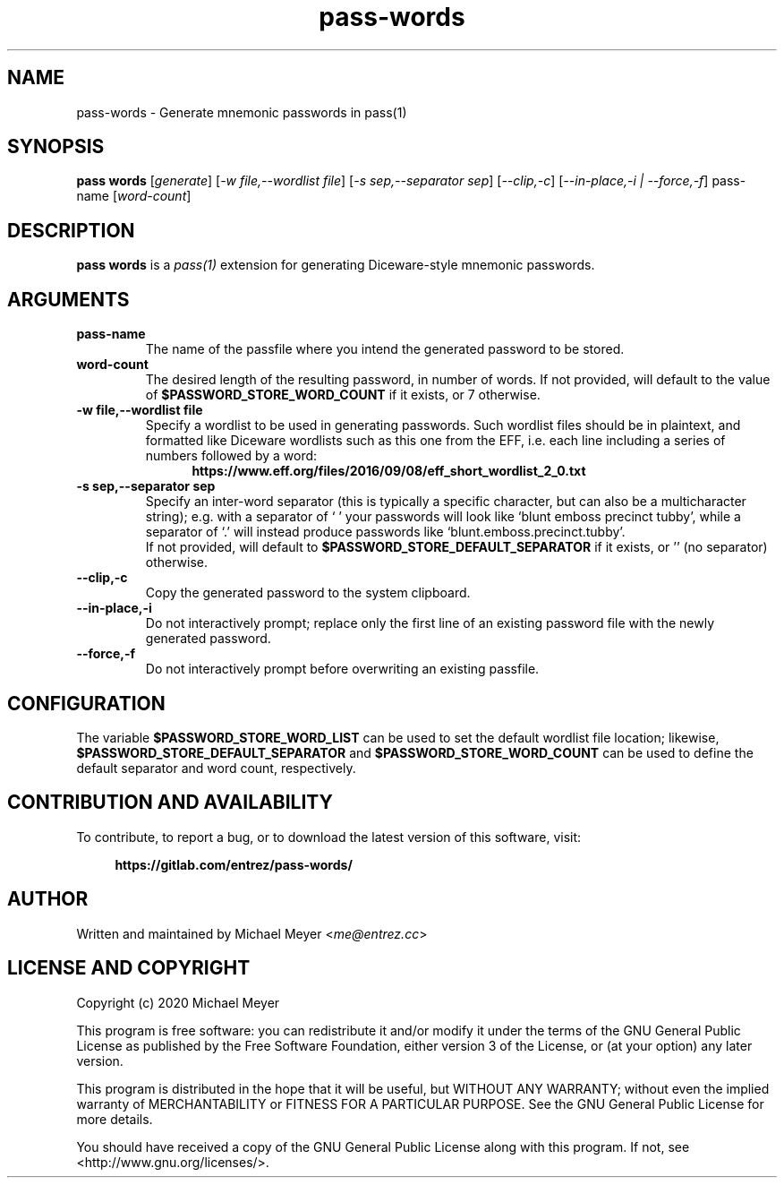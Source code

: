 .\" Manpage for pass-words
.\" Report errors or typos at https://gitlab.com/entrez/pass-words/issues/
.\" Copyright 2020 Michael Meyer <me@entrez.cc>
.TH pass-words 1 "31 Jul 2020" "0.0.3" "Pass-words Manual"
.SH NAME
pass-words \- Generate mnemonic passwords in pass(1)
.SH SYNOPSIS
\fBpass words\fR [\fIgenerate\fR] [\fI-w file,--wordlist file\fR] [\fI-s sep,--separator sep\fR] [\fI--clip,-c\fR] [\fI--in-place,-i | --force,-f\fR] pass-name [\fIword-count\fR]
.SH DESCRIPTION
\fBpass words\fR is a 
.I pass(1)
extension for generating Diceware-style mnemonic passwords.
.SH ARGUMENTS
.TP
.B pass-name
The name of the passfile where you intend the generated password to be stored.
.TP
.B word-count
The desired length of the resulting password, in number of words. If not
provided, will default to the value of
.B $PASSWORD_STORE_WORD_COUNT
if it exists, or 7 otherwise.
.TP
.B -w file,--wordlist file
Specify a wordlist to be used in generating passwords. Such wordlist files
should be in plaintext, and formatted like Diceware wordlists such as this one
from the EFF, i.e. each line including a series of numbers followed by a word:
.br
.RS 12
.B https://www.eff.org/files/2016/09/08/eff_short_wordlist_2_0.txt
.RE
.TP
.B -s sep,--separator sep
Specify an inter-word separator (this is typically a specific character, but
can also be a multicharacter string); e.g. with a separator of ` ' your
passwords will look like `blunt emboss precinct tubby', while a separator of
`.' will instead produce passwords like `blunt.emboss.precinct.tubby'.
.br
If not provided, will default to
.B $PASSWORD_STORE_DEFAULT_SEPARATOR
if it exists, or '' (no separator) otherwise.
.TP
.B --clip,-c
Copy the generated password to the system clipboard.
.TP
.B --in-place,-i
Do not interactively prompt; replace only the first line of an existing
password file with the newly generated password.
.TP
.B --force,-f
Do not interactively prompt before overwriting an existing passfile.
.SH CONFIGURATION
.LP
The variable
.B $PASSWORD_STORE_WORD_LIST
can be used to set the default wordlist file location; likewise,
.B $PASSWORD_STORE_DEFAULT_SEPARATOR
and
.B $PASSWORD_STORE_WORD_COUNT
can be used to define the default separator and word count, respectively.
.SH CONTRIBUTION AND AVAILABILITY
To contribute, to report a bug, or to download the latest version of this software, visit:
.LP
.RS 4
.B https://gitlab.com/entrez/pass-words/
.RE
.SH AUTHOR
Written and maintained by Michael Meyer <\fIme@entrez.cc\fR>
.SH LICENSE AND COPYRIGHT
Copyright (c) 2020 Michael Meyer
.LP
This program is free software: you can redistribute it and/or modify it under
the terms of the GNU General Public License as published by the Free Software
Foundation, either version 3 of the License, or (at your option) any later
version.
.LP
This program is distributed in the hope that it will be useful, but WITHOUT ANY
WARRANTY; without even the implied warranty of MERCHANTABILITY or FITNESS FOR A
PARTICULAR PURPOSE.  See the GNU General Public License for more details.
.LP
You should have received a copy of the GNU General Public License along with
this program.  If not, see <http://www.gnu.org/licenses/>.

